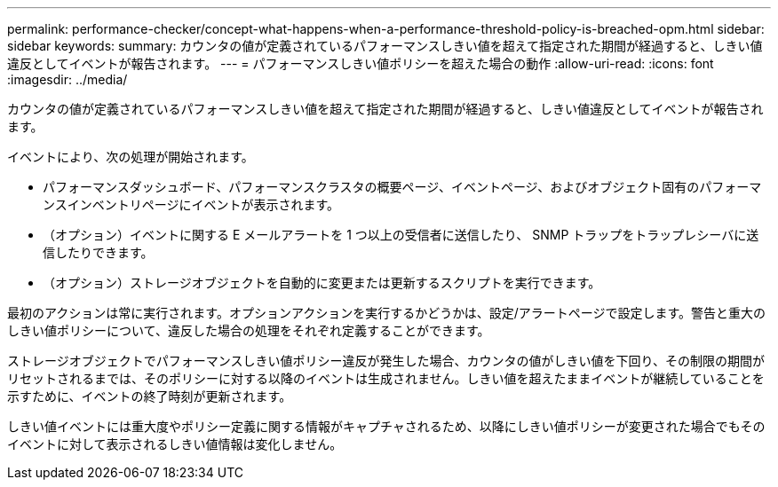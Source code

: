 ---
permalink: performance-checker/concept-what-happens-when-a-performance-threshold-policy-is-breached-opm.html 
sidebar: sidebar 
keywords:  
summary: カウンタの値が定義されているパフォーマンスしきい値を超えて指定された期間が経過すると、しきい値違反としてイベントが報告されます。 
---
= パフォーマンスしきい値ポリシーを超えた場合の動作
:allow-uri-read: 
:icons: font
:imagesdir: ../media/


[role="lead"]
カウンタの値が定義されているパフォーマンスしきい値を超えて指定された期間が経過すると、しきい値違反としてイベントが報告されます。

イベントにより、次の処理が開始されます。

* パフォーマンスダッシュボード、パフォーマンスクラスタの概要ページ、イベントページ、およびオブジェクト固有のパフォーマンスインベントリページにイベントが表示されます。
* （オプション）イベントに関する E メールアラートを 1 つ以上の受信者に送信したり、 SNMP トラップをトラップレシーバに送信したりできます。
* （オプション）ストレージオブジェクトを自動的に変更または更新するスクリプトを実行できます。


最初のアクションは常に実行されます。オプションアクションを実行するかどうかは、設定/アラートページで設定します。警告と重大のしきい値ポリシーについて、違反した場合の処理をそれぞれ定義することができます。

ストレージオブジェクトでパフォーマンスしきい値ポリシー違反が発生した場合、カウンタの値がしきい値を下回り、その制限の期間がリセットされるまでは、そのポリシーに対する以降のイベントは生成されません。しきい値を超えたままイベントが継続していることを示すために、イベントの終了時刻が更新されます。

しきい値イベントには重大度やポリシー定義に関する情報がキャプチャされるため、以降にしきい値ポリシーが変更された場合でもそのイベントに対して表示されるしきい値情報は変化しません。
